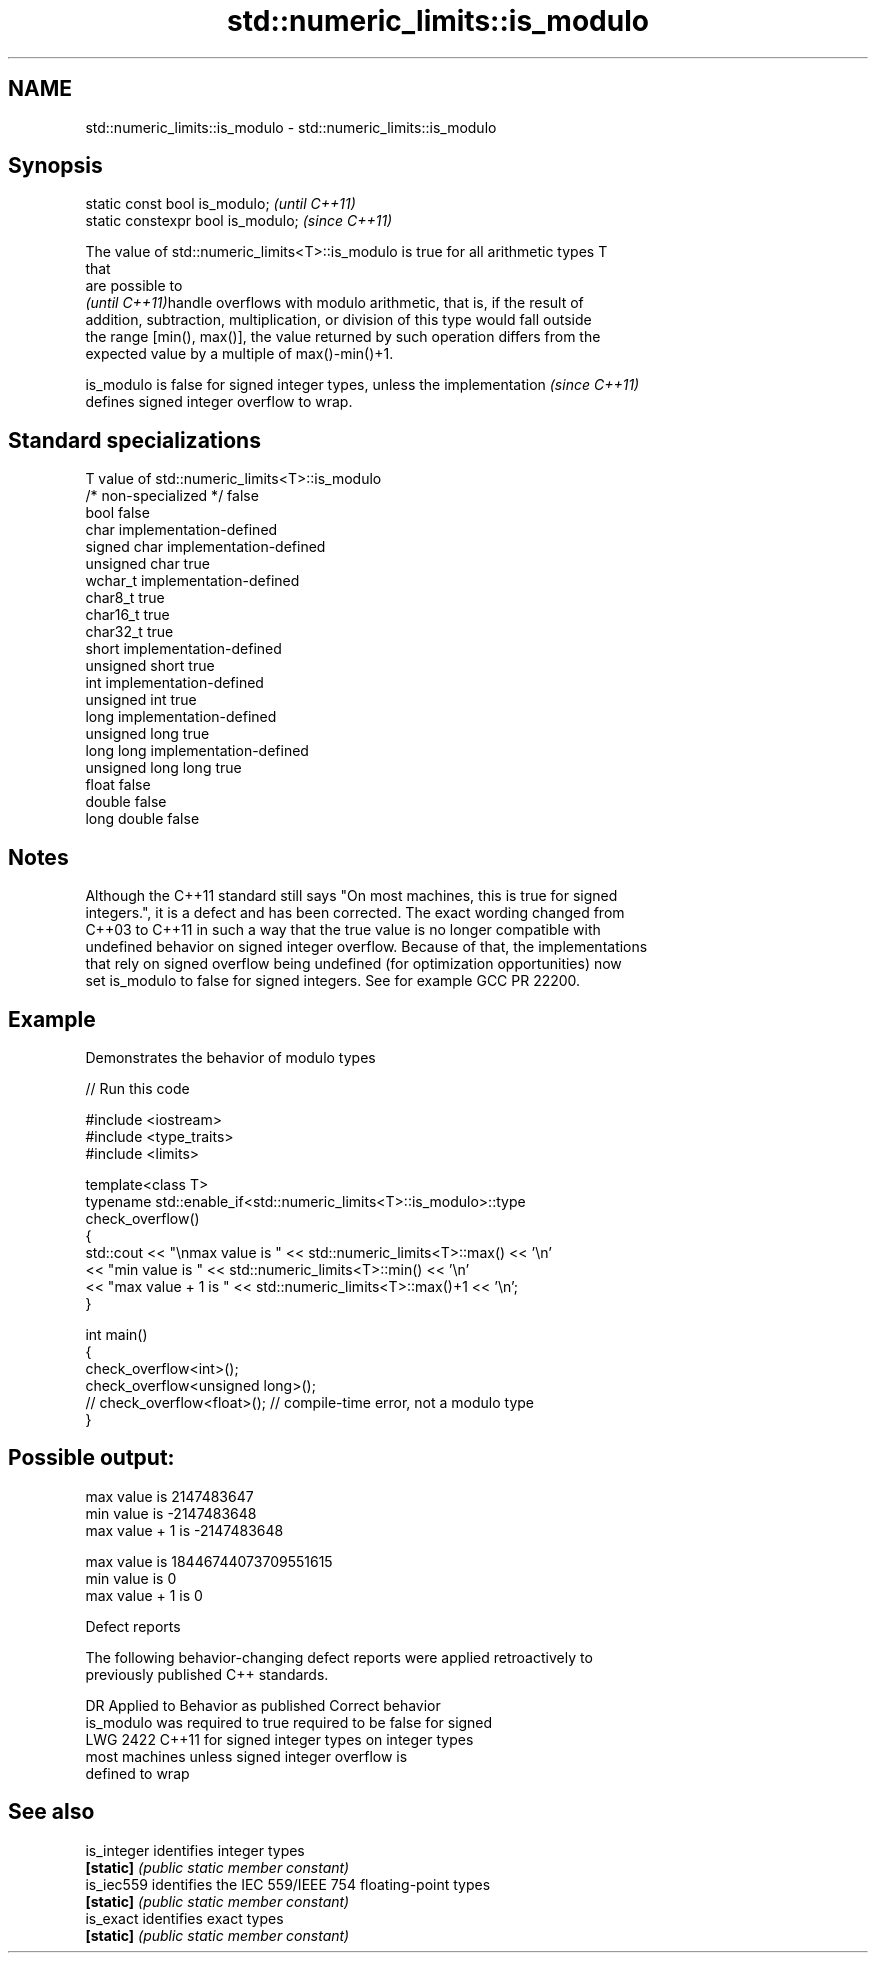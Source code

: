 .TH std::numeric_limits::is_modulo 3 "2021.11.17" "http://cppreference.com" "C++ Standard Libary"
.SH NAME
std::numeric_limits::is_modulo \- std::numeric_limits::is_modulo

.SH Synopsis
   static const bool is_modulo;      \fI(until C++11)\fP
   static constexpr bool is_modulo;  \fI(since C++11)\fP

   The value of std::numeric_limits<T>::is_modulo is true for all arithmetic types T
   that
   are possible to
   \fI(until C++11)\fPhandle overflows with modulo arithmetic, that is, if the result of
   addition, subtraction, multiplication, or division of this type would fall outside
   the range [min(), max()], the value returned by such operation differs from the
   expected value by a multiple of max()-min()+1.

   is_modulo is false for signed integer types, unless the implementation \fI(since C++11)\fP
   defines signed integer overflow to wrap.

.SH Standard specializations

   T                     value of std::numeric_limits<T>::is_modulo
   /* non-specialized */ false
   bool                  false
   char                  implementation-defined
   signed char           implementation-defined
   unsigned char         true
   wchar_t               implementation-defined
   char8_t               true
   char16_t              true
   char32_t              true
   short                 implementation-defined
   unsigned short        true
   int                   implementation-defined
   unsigned int          true
   long                  implementation-defined
   unsigned long         true
   long long             implementation-defined
   unsigned long long    true
   float                 false
   double                false
   long double           false

.SH Notes

   Although the C++11 standard still says "On most machines, this is true for signed
   integers.", it is a defect and has been corrected. The exact wording changed from
   C++03 to C++11 in such a way that the true value is no longer compatible with
   undefined behavior on signed integer overflow. Because of that, the implementations
   that rely on signed overflow being undefined (for optimization opportunities) now
   set is_modulo to false for signed integers. See for example GCC PR 22200.

.SH Example

   Demonstrates the behavior of modulo types


// Run this code

 #include <iostream>
 #include <type_traits>
 #include <limits>

 template<class T>
 typename std::enable_if<std::numeric_limits<T>::is_modulo>::type
     check_overflow()
 {
     std::cout << "\\nmax value is " << std::numeric_limits<T>::max() << '\\n'
               << "min value is " << std::numeric_limits<T>::min() << '\\n'
               << "max value + 1 is " << std::numeric_limits<T>::max()+1 << '\\n';
 }

 int main()
 {
     check_overflow<int>();
     check_overflow<unsigned long>();
     // check_overflow<float>(); // compile-time error, not a modulo type
 }

.SH Possible output:

 max value is 2147483647
 min value is -2147483648
 max value + 1 is -2147483648

 max value is 18446744073709551615
 min value is 0
 max value + 1 is 0

   Defect reports

   The following behavior-changing defect reports were applied retroactively to
   previously published C++ standards.

      DR    Applied to     Behavior as published              Correct behavior
                       is_modulo was required to true required to be false for signed
   LWG 2422 C++11      for signed integer types on    integer types
                       most machines                  unless signed integer overflow is
                                                      defined to wrap

.SH See also

   is_integer identifies integer types
   \fB[static]\fP   \fI(public static member constant)\fP
   is_iec559  identifies the IEC 559/IEEE 754 floating-point types
   \fB[static]\fP   \fI(public static member constant)\fP
   is_exact   identifies exact types
   \fB[static]\fP   \fI(public static member constant)\fP

